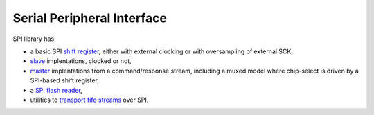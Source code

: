 =============================
 Serial Peripheral Interface
=============================

SPI library has:

* a basic SPI `shift register <shift_register>`_, either with external
  clocking or with oversampling of external SCK,

* `slave <slave>`_ implentations, clocked or not,

* `master <transactor>`_ implentations from a command/response stream,
  including a muxed model where chip-select is driven by a SPI-based
  shift register,

* a `SPI flash reader <flash>`_,

* utilities to `transport fifo streams <fifo_transport>`_ over SPI.

